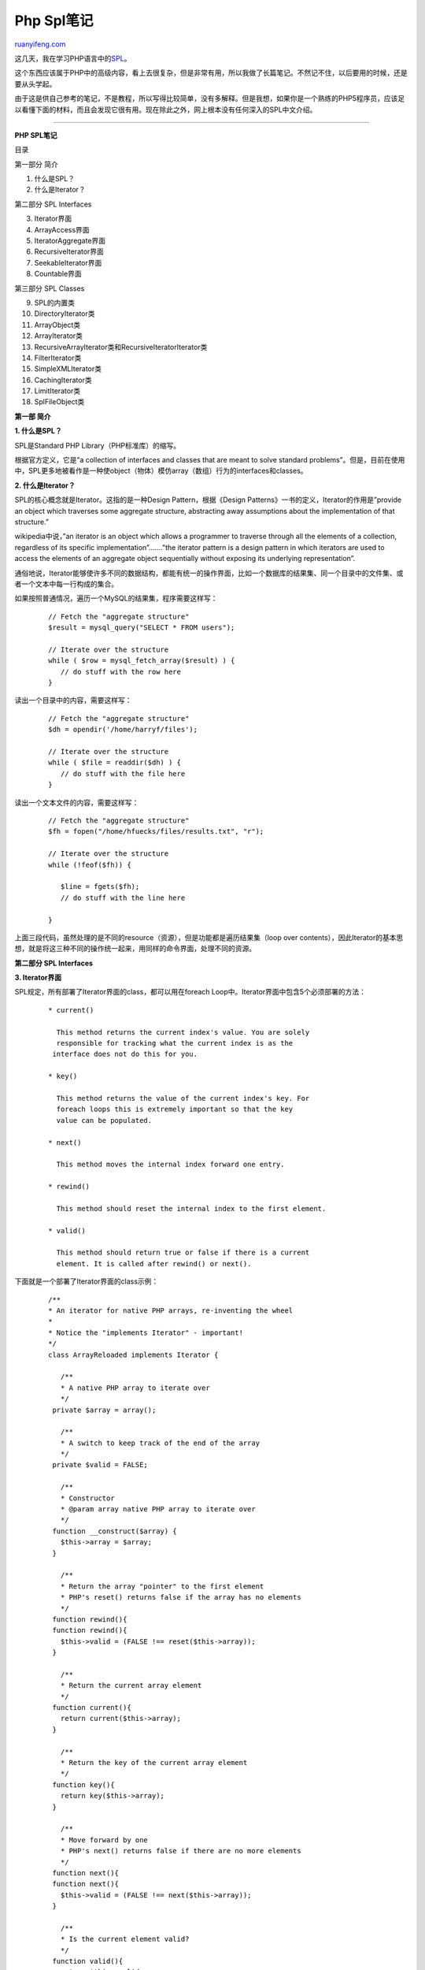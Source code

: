 .. _200807_php_spl_notes:

Php Spl笔记
==============================

`ruanyifeng.com <http://www.ruanyifeng.com/blog/2008/07/php_spl_notes.html>`__

这几天，我在学习PHP语言中的\ `SPL <http://www.php.net/spl>`__\ 。

这个东西应该属于PHP中的高级内容，看上去很复杂，但是非常有用，所以我做了长篇笔记。不然记不住，以后要用的时候，还是要从头学起。

由于这是供自己参考的笔记，不是教程，所以写得比较简单，没有多解释。但是我想，如果你是一个熟练的PHP5程序员，应该足以看懂下面的材料，而且会发现它很有用。现在除此之外，网上根本没有任何深入的SPL中文介绍。


================

**PHP SPL笔记**

目录

第一部分 简介

1. 什么是SPL？

2. 什么是Iterator？

第二部分 SPL Interfaces

3. Iterator界面

4. ArrayAccess界面

5. IteratorAggregate界面

6. RecursiveIterator界面

7. SeekableIterator界面

8. Countable界面

第三部分 SPL Classes

9. SPL的内置类

10. DirectoryIterator类

11. ArrayObject类

12. ArrayIterator类

13. RecursiveArrayIterator类和RecursiveIteratorIterator类

14. FilterIterator类

15. SimpleXMLIterator类

16. CachingIterator类

17. LimitIterator类

18. SplFileObject类

**第一部 简介**

**1. 什么是SPL？**

SPL是Standard PHP Library（PHP标准库）的缩写。

根据官方定义，它是”a collection of interfaces and classes that are meant
to solve standard
problems”。但是，目前在使用中，SPL更多地被看作是一种使object（物体）模仿array（数组）行为的interfaces和classes。

**2. 什么是Iterator？**

SPL的核心概念就是Iterator。这指的是一种Design Pattern，根据《Design
Patterns》一书的定义，Iterator的作用是”provide an object which traverses
some aggregate structure, abstracting away assumptions about the
implementation of that structure.”

wikipedia中说，”an iterator is an object which allows a programmer to
traverse through all the elements of a collection, regardless of its
specific implementation”…….”the iterator pattern is a design pattern in
which iterators are used to access the elements of an aggregate object
sequentially without exposing its underlying representation”.

通俗地说，Iterator能够使许多不同的数据结构，都能有统一的操作界面，比如一个数据库的结果集、同一个目录中的文件集、或者一个文本中每一行构成的集合。

如果按照普通情况，遍历一个MySQL的结果集，程序需要这样写：

    ::


        // Fetch the "aggregate structure"
        $result = mysql_query("SELECT * FROM users");

        // Iterate over the structure
        while ( $row = mysql_fetch_array($result) ) {
           // do stuff with the row here
        }

读出一个目录中的内容，需要这样写：

    ::


        // Fetch the "aggregate structure"
        $dh = opendir('/home/harryf/files');

        // Iterate over the structure
        while ( $file = readdir($dh) ) {
           // do stuff with the file here
        }

读出一个文本文件的内容，需要这样写：

    ::


        // Fetch the "aggregate structure"
        $fh = fopen("/home/hfuecks/files/results.txt", "r");

        // Iterate over the structure
        while (!feof($fh)) {

           $line = fgets($fh);
           // do stuff with the line here

        }

上面三段代码，虽然处理的是不同的resource（资源），但是功能都是遍历结果集（loop
over
contents），因此Iterator的基本思想，就是将这三种不同的操作统一起来，用同样的命令界面，处理不同的资源。

**第二部分 SPL Interfaces**

**3. Iterator界面**

SPL规定，所有部署了Iterator界面的class，都可以用在foreach
Loop中。Iterator界面中包含5个必须部署的方法：

    ::


            * current()

              This method returns the current index's value. You are solely
              responsible for tracking what the current index is as the 
             interface does not do this for you.

            * key()

              This method returns the value of the current index's key. For 
              foreach loops this is extremely important so that the key 
              value can be populated.

            * next()

              This method moves the internal index forward one entry.

            * rewind()

              This method should reset the internal index to the first element.

            * valid()

              This method should return true or false if there is a current 
              element. It is called after rewind() or next().

下面就是一个部署了Iterator界面的class示例：

    ::


        /**
        * An iterator for native PHP arrays, re-inventing the wheel
        *
        * Notice the "implements Iterator" - important!
        */
        class ArrayReloaded implements Iterator {

           /**
           * A native PHP array to iterate over
           */
         private $array = array();

           /**
           * A switch to keep track of the end of the array
           */
         private $valid = FALSE;

           /**
           * Constructor
           * @param array native PHP array to iterate over
           */
         function __construct($array) {
           $this->array = $array;
         }

           /**
           * Return the array "pointer" to the first element
           * PHP's reset() returns false if the array has no elements
           */
         function rewind(){
         function rewind(){
           $this->valid = (FALSE !== reset($this->array));
         }

           /**
           * Return the current array element
           */
         function current(){
           return current($this->array);
         }

           /**
           * Return the key of the current array element
           */
         function key(){
           return key($this->array);
         }

           /**
           * Move forward by one
           * PHP's next() returns false if there are no more elements
           */
         function next(){
         function next(){
           $this->valid = (FALSE !== next($this->array));
         }

           /**
           * Is the current element valid?
           */
         function valid(){
           return $this->valid;
         }
        }

使用方法如下：

    ::


        // Create iterator object
        $colors = new ArrayReloaded(array ('red','green','blue',));

        // Iterate away!
        foreach ( $colors as $color ) {
         echo $color."";
        }

你也可以在foreach循环中使用key()方法：

    ::


        // Display the keys as well
        foreach ( $colors as $key => $color ) {
         echo "$key: $color";
        }

除了foreach循环外，也可以使用while循环，

    ::


        // Reset the iterator - foreach does this automatically
        $colors->rewind();

        // Loop while valid
        while ( $colors->valid() ) {

           echo $colors->key().": ".$colors->current()."";
           $colors->next();

        }

根据测试，while循环要稍快于foreach循环，因为运行时少了一层中间调用。

**4. ArrayAccess界面**

部署ArrayAccess界面，可以使得object像array那样操作。ArrayAccess界面包含四个必须部署的方法：

    ::


            * offsetExists($offset)

              This method is used to tell php if there is a value
              for the key specified by offset. It should return 
              true or false.

            * offsetGet($offset)

              This method is used to return the value specified 
              by the key offset.

            * offsetSet($offset, $value)

              This method is used to set a value within the object, 
              you can throw an exception from this function for a 
              read-only collection.

            * offsetUnset($offset)

              This method is used when a value is removed from 
              an array either through unset() or assigning the key 
              a value of null. In the case of numerical arrays, this 
              offset should not be deleted and the array should 
              not be reindexed unless that is specifically the 
              behavior you want.

下面就是一个部署ArrayAccess界面的实例：

    ::


        /**
        * A class that can be used like an array
        */
        class Article implements ArrayAccess {

         public $title;

         public $author;

         public $category;  

         function __construct($title,$author,$category) {
           $this->title = $title;
           $this->author = $author;
           $this->category = $category;
         }

         /**
         * Defined by ArrayAccess interface
         * Set a value given it's key e.g. $A['title'] = 'foo';
         * @param mixed key (string or integer)
         * @param mixed value
         * @return void
         */
         function offsetSet($key, $value) {
           if ( array_key_exists($key,get_object_vars($this)) ) {
             $this->{$key} = $value;
           }
         }

         /**
         * Defined by ArrayAccess interface
         * Return a value given it's key e.g. echo $A['title'];
         * @param mixed key (string or integer)
         * @return mixed value
         */
         function offsetGet($key) {
           if ( array_key_exists($key,get_object_vars($this)) ) {
             return $this->{$key};
           }
         }

         /**
         * Defined by ArrayAccess interface
         * Unset a value by it's key e.g. unset($A['title']);
         * @param mixed key (string or integer)
         * @return void
         */
         function offsetUnset($key) {
           if ( array_key_exists($key,get_object_vars($this)) ) {
             unset($this->{$key});
           }
         }

         /**
         * Defined by ArrayAccess interface
         * Check value exists, given it's key e.g. isset($A['title'])
         * @param mixed key (string or integer)
         * @return boolean
         */
         function offsetExists($offset) {
           return array_key_exists($offset,get_object_vars($this));
         }

        }

使用方法如下：

    ::


        // Create the object
        $A = new Article('SPL Rocks','Joe Bloggs', 'PHP');

        // Check what it looks like
        echo 'Initial State:';
        print_r($A);
        echo '';

        // Change the title using array syntax
        $A['title'] = 'SPL _really_ rocks';

        // Try setting a non existent property (ignored)
        $A['not found'] = 1;

        // Unset the author field
        unset($A['author']);

        // Check what it looks like again
        echo 'Final State:';
        print_r($A);
        echo '';

运行结果如下：

    ::


        Initial State:

        Article Object
        (
           [title] => SPL Rocks
           [author] => Joe Bloggs
           [category] => PHP
        )

        Final State:

        Article Object
        (
           [title] => SPL _really_ rocks
           [category] => PHP
        )

可以看到，$A虽然是一个object，但是完全可以像array那样操作。

你还可以在读取数据时，增加程序内部的逻辑：

    ::


        function offsetGet($key) {
           if ( array_key_exists($key,get_object_vars($this)) ) {
             return strtolower($this->{$key});
           }
         }

**5. IteratorAggregate界面**

但是，虽然$A可以像数组那样操作，却无法使用foreach遍历，除非部署了前面提到的Iterator界面。

另一个解决方法是，有时会需要将数据和遍历部分分开，这时就可以部署IteratorAggregate界面。它规定了一个getIterator()方法，返回一个使用Iterator界面的object。

还是以上一节的Article类为例：

    ::


        class Article implements ArrayAccess, IteratorAggregate {

        /**
         * Defined by IteratorAggregate interface
         * Returns an iterator for for this object, for use with foreach
         * @return ArrayIterator
         */
         function getIterator() {
           return new ArrayIterator($this);
         }

使用方法如下：

    ::


        $A = new Article('SPL Rocks','Joe Bloggs', 'PHP');

        // Loop (getIterator will be called automatically)
        echo 'Looping with foreach:';
        foreach ( $A as $field => $value ) {
         echo "$field : $value";
        }
        echo '';

        // Get the size of the iterator (see how many properties are left)
        echo "Object has ".sizeof($A->getIterator())." elements";

显示结果如下：

    ::


        Looping with foreach:

        title : SPL Rocks
        author : Joe Bloggs
        category : PHP

        Object has 3 elements

**6. RecursiveIterator界面**

这个界面用于遍历多层数据，它继承了Iterator界面，因而也具有标准的current()、key()、next()、
rewind()和valid()方法。同时，它自己还规定了getChildren()和hasChildren()方法。The
getChildren() method must return an object that implements
RecursiveIterator.

**7. SeekableIterator界面**

SeekableIterator界面也是Iterator界面的延伸，除了Iterator的5个方法以外，还规定了seek()方法，参数是元素的位置，返回该元素。如果该位置不存在，则抛出OutOfBoundsException。

下面是一个是实例：

    ::


        rewind();
                $position = 0;

                while ($position < $index && $this->valid()) {
                    $this->next();
                    $position++;
                }

                if (!$this->valid()) {
                    throw new OutOfBoundsException('Invalid position');
                }
            }

            // Implement current(), key(), next(), rewind()
            // and valid() to iterate over data in $member
        }

        ?>

**8. Countable界面**

这个界面规定了一个count()方法，返回结果集的数量。

**第三部分 SPL Classes**

**9. SPL的内置类**

SPL除了定义一系列Interfaces以外，还提供一系列的内置类，它们对应不同的任务，大大简化了编程。

查看所有的内置类，可以使用下面的代码：

    ::


        $value)
                {
                echo $key.' -> '.$value.'';
                }
        ?>

**10. DirectoryIterator类**

这个类用来查看一个目录中的所有文件和子目录：

    ::


        ';
                }
            }
        /*** if an exception is thrown, catch it here ***/
        catch(Exception $e){
            echo 'No files Found!';
        }
        ?>

查看文件的详细信息：

    ::



        getFilename()); echo '';
            echo 'getBasename() '; var_dump($file->getBasename()); echo '';
                echo 'isDot() '; var_dump($file->isDot()); echo '';
                echo '__toString() '; var_dump($file->__toString()); echo '';
                echo 'getPath() '; var_dump($file->getPath()); echo '';
                echo 'getPathname() '; var_dump($file->getPathname()); echo '';
                echo 'getPerms() '; var_dump($file->getPerms()); echo '';
                echo 'getInode() '; var_dump($file->getInode()); echo '';
                echo 'getSize() '; var_dump($file->getSize()); echo '';
                echo 'getOwner() '; var_dump($file->getOwner()); echo '';
                echo '$file->getGroup() '; var_dump($file->getGroup()); echo '';
                echo 'getATime() '; var_dump($file->getATime()); echo '';
                echo 'getMTime() '; var_dump($file->getMTime()); echo '';
                echo 'getCTime() '; var_dump($file->getCTime()); echo '';
                echo 'getType() '; var_dump($file->getType()); echo '';
                echo 'isWritable() '; var_dump($file->isWritable()); echo '';
                echo 'isReadable() '; var_dump($file->isReadable()); echo '';
                echo 'isExecutable( '; var_dump($file->isExecutable()); echo '';
                echo 'isFile() '; var_dump($file->isFile()); echo '';
                echo 'isDir() '; var_dump($file->isDir()); echo '';
                echo 'isLink() '; var_dump($file->isLink()); echo '';
                echo 'getFileInfo() '; var_dump($file->getFileInfo()); echo '';
                echo 'getPathInfo() '; var_dump($file->getPathInfo()); echo '';
                echo 'openFile() '; var_dump($file->openFile()); echo '';
                echo 'setFileClass() '; var_dump($file->setFileClass()); echo '';
                echo 'setInfoClass() '; var_dump($file->setInfoClass()); echo '';
                }
        }
        ?>

除了foreach循环外，还可以使用while循环：

    ::


        ';
            /*** move to the next iteration ***/
            $it->next();
            }
        ?>

如果要过滤所有子目录，可以在valid()方法中过滤：

    ::


        ';
                        }
                /*** move to the next iteration ***/
                $it->next();
                }
        ?>

**11. ArrayObject类**

这个类可以将Array转化为object。

    ::


        getIterator();
           /*** check if valid ***/
           $iterator->valid();
           /*** move to the next array member ***/
           $iterator->next())
            {
            /*** output the key and current array value ***/
            echo $iterator->key() . ' => ' . $iterator->current() . '';
            }
        ?>

增加一个元素：

    ::


        $arrayObj->append('dingo');

对元素排序：

    ::


        $arrayObj->natcasesort();

显示元素的数量：

    ::


        echo $arrayObj->count();

删除一个元素：

    ::


        $arrayObj->offsetUnset(5);

某一个元素是否存在：

    ::


         if ($arrayObj->offsetExists(3))
            {
               echo 'Offset Exists';
            }

更改某个位置的元素值：

    ::


         $arrayObj->offsetSet(5, "galah");

显示某个位置的元素值：

    ::


        echo $arrayObj->offsetGet(4);

**12. ArrayIterator类**

这个类实际上是对ArrayObject类的补充，为后者提供遍历功能。

示例如下：

    ::


        $value)
                {
                echo $key.' => '.$value.'';
                }
            }
        catch (Exception $e)
            {
            echo $e->getMessage();
            }
        ?>

ArrayIterator类也支持offset类方法和count()方法：

    ::



        offSetExists(2))
            {
            /*** set the offset of 2 to a new value ***/
            $object->offSetSet(2, 'Goanna');
            }
           /*** unset the kiwi ***/
           foreach($object as $key=>$value)
                {
                /*** check the value of the key ***/
                /*** check the value of the key ***/
                if($object->offSetGet($key) === 'kiwi')
                    {
                    /*** unset the current key ***/
                    $object->offSetUnset($key);
                    }
                echo ''.$key.' - '.$value.''."\n";
                }
            }
        catch (Exception $e)
            {
            echo $e->getMessage();
            }
        ?>

**13. RecursiveArrayIterator类和RecursiveIteratorIterator类**

ArrayIterator类和ArrayObject类，只支持遍历一维数组。如果要遍历多维数组，必须先用RecursiveIteratorIterator生成一个Iterator，然后再对这个Iterator使用RecursiveIteratorIterator。

    ::


        'butch', 'sex'=>'m', 'breed'=>'boxer'),
            array('name'=>'fido', 'sex'=>'m', 'breed'=>'doberman'),
            array('name'=>'girly','sex'=>'f', 'breed'=>'poodle')
        );

        foreach(new RecursiveIteratorIterator(new RecursiveArrayIterator($array)) as $key=>$value)
            {
            echo $key.' -- '.$value.'';
            }
        ?>

**14. FilterIterator类**

FilterIterator类可以对元素进行过滤，只要在accept()方法中设置过滤条件就可以了。

示例如下：

    ::


        'kiwi', 'kookaburra', 'platypus');

        class CullingIterator extends FilterIterator{

        /*** The filteriterator takes  a iterator as param: ***/
        public function __construct( Iterator $it ){
          parent::__construct( $it );
        }

        /*** check if key is numeric ***/
        function accept(){
          return is_numeric($this->key());
        }

        }/*** end of class ***/
        $cull = new CullingIterator(new ArrayIterator($animals));

        foreach($cull as $key=>$value)
            {
            {
            echo $key.' == '.$value.'';
            }
        ?>

下面是另一个返回质数的例子：

    ::


        current() % 2 != 1)
            {
            return false;
            }
        $d = 3;
        $x = sqrt($this->current());
        while ($this->current() % $d != 0 && $d < $x)
            {
            $d += 2;
            }
            }
         return (($this->current() % $d == 0 && $this->current() != $d) * 1) == 0 ? true : false;
        }

        }/*** end of class ***/

        /*** an array of numbers ***/
        $numbers = range(212345,212456);

        /*** create a new FilterIterator object ***/
        $primes = new primeFilter(new ArrayIterator($numbers));

        foreach($primes as $value)
            {
            echo $value.' is prime.';
            }
        ?>

**15. SimpleXMLIterator类**

这个类用来遍历xml文件。

示例如下：

    ::




          
            
              Phascolarctidae
              koala
              Bruce
            
          
          
            
              macropod
              kangaroo
              Bruce
            
          
          
            
              diprotodon
              wombat
              Bruce
            
          
          
            
              macropod
              wallaby
              Bruce
            
          
          
            
              dromaius
              emu
              Bruce
            
          
          
            
              Apteryx
              kiwi
              Troy
            
          
          
            
              kingfisher
              kookaburra
              Bruce
            
          
          
            
              monotremes
              platypus
              Bruce
            
          
          
            
              arachnid
              funnel web
              Bruce
              8
            
          

        XML;

        /*** a new simpleXML iterator object ***/
        try    {
               /*** a new simple xml iterator ***/
               $it = new SimpleXMLIterator($xmlstring);
               /*** a new limitIterator object ***/
               foreach(new RecursiveIteratorIterator($it,1) as $name => $data)
                  {
                  echo $name.' -- '.$data.'';
                  }
            }
        catch(Exception $e)
            {
            echo $e->getMessage();
            }
        ?>

new RecursiveIteratorIterator($it,1)表示显示所有包括父元素在内的子元素。

显示某一个特定的元素值，可以这样写：

    ::


        $v)
                    {
                    echo $v->species.'';
                    }
                }
            }
        catch(Exception $e)
            {
            echo $e->getMessage();
            }
        ?>

相对应的while循环写法为：

    ::


        rewind(); $sxe->valid(); $sxe->next())
            {
            if($sxe->hasChildren())
                {
                foreach($sxe->getChildren() as $element=>$value)
                  {
                  echo $value->species.'';
                  }
                }
             }
           }
        catch(Exception $e)
           {
           echo $e->getMessage();
           }
        ?>

最方便的写法，还是使用xpath：

    ::


        xpath('animal/category/species');

            /*** iterate over the xpath ***/
            foreach ($foo as $k=>$v)
                {
                echo $v.'';
                }
            }
        catch(Exception $e)
            {
            echo $e->getMessage();
            }
        ?>

下面的例子，显示有namespace的情况：

    ::




          
            
              Phascolarctidae
              Speed Hump
              koala
              Bruce
            
          
          
            
              macropod
              Boonga
              kangaroo
              Bruce
            
          
          
            
              diprotodon
              pot holer
              wombat
              Bruce
            
          
          
            
              macropod
              Target
              wallaby
              Bruce
            
          
          
            
              dromaius
              Road Runner
              emu
              Bruce
            
          
          
            
              Apteryx
              Football
              kiwi
              Troy
            
          
          
            
              kingfisher
              snaker
              kookaburra
              Bruce
            
          
          
            
              monotremes
              Swamp Rat
              platypus
              Bruce
            
          
          
            
              arachnid
              Killer
              funnel web
              Bruce
              8
            
          

        XML;

        /*** a new simpleXML iterator object ***/
        try {
            /*** a new simpleXML iterator object ***/
            $sxi =  new SimpleXMLIterator($xmlstring);

            $sxi-> registerXPathNamespace('spec', 'http://www.exampe.org/species-title');

            /*** set the xpath ***/
            $result = $sxi->xpath('//spec:name');

            /*** get all declared namespaces ***/
           foreach($sxi->getDocNamespaces('animal') as $ns)
                {
                echo $ns.'';
                }

            /*** iterate over the xpath ***/
            foreach ($result as $k=>$v)
                {
                echo $v.'';
                }
            }
        catch(Exception $e)
            {
            echo $e->getMessage();
            }
        ?>

增加一个节点：

    ::




          koala
          kangaroo
          wombat
          wallaby
          emu
          kiwi
          kookaburra
          platypus
          funnel web

        XML;

        try {
            /*** a new simpleXML iterator object ***/
            $sxi =  new SimpleXMLIterator($xmlstring);

            /*** add a child ***/
            $sxi->addChild('animal', 'Tiger');

            /*** a new simpleXML iterator object ***/
            $new = new SimpleXmlIterator($sxi->saveXML());

            /*** iterate over the new tree ***/
            foreach($new as $val)
                {
                echo $val.'';
                }
            }
        catch(Exception $e)
            {
            echo $e->getMessage();
            }
        ?>

增加属性：

    ::




          koala
          kangaroo
          wombat
          wallaby
          emu
          kiwi
          kookaburra
          platypus
          funnel web

        XML;

        try {
            /*** a new simpleXML iterator object ***/
            $sxi =  new SimpleXMLIterator($xmlstring);

            /*** add an attribute with a namespace ***/
            $sxi->addAttribute('id:att1', 'good things', 'urn::test-foo');

            /*** add an attribute without a  namespace ***/
            $sxi->addAttribute('att2', 'no-ns');

            echo htmlentities($sxi->saveXML());
            }
        catch(Exception $e)
            {
            echo $e->getMessage();
            }
        ?>

**16. CachingIterator类**

这个类有一个hasNext()方法，用来判断是否还有下一个元素。

示例如下：

    ::


        hasNext())
                    {
                    echo ',';
                    }
                }
            }
        catch (Exception $e)
            {
            echo $e->getMessage();
            }
        ?>

**17. LimitIterator类**

这个类用来限定返回结果集的数量和位置，必须提供offset和limit两个参数，与SQL命令中limit语句类似。

示例如下：

    ::


        $v)
            {
            echo $it->getPosition().'';
            }
        ?>

另一个例子是：

    ::


        seek(5);
            echo $it->current();
            }
        catch(OutOfBoundsException $e)
            {
            echo $e->getMessage() . "";
            }
        ?>

**18. SplFileObject类**

这个类用来对文本文件进行遍历。

示例如下：

    ::


        ';
        }
        catch (Exception $e)
            {
            echo $e->getMessage();
            }
        ?>

返回文本文件的第三行，可以这样写：

    ::


        seek(3);

            echo $file->current();
                }
        catch (Exception $e)
            {
            echo $e->getMessage();
            }
        ?>

[参考文献]

1. `Introduction to Standard PHP Library (SPL), By Kevin
Waterson <http://www.phpro.org/tutorials/Introduction-to-SPL.html>`__

2. `Introducing PHP 5’s Standard Library, By Harry
Fuecks <http://www.sitepoint.com/article/php5-standard-library>`__

3.\ `The Standard PHP Library (SPL), By Ben
Ramsey <http://devzone.zend.com/article/2565-The-Standard-PHP-Library-SPL>`__

4. `SPL - Standard PHP Library
Documentation <http://www.php.net/~helly/php/ext/spl/>`__

（完）

.. note::
    原文地址: http://www.ruanyifeng.com/blog/2008/07/php_spl_notes.html 
    作者: 阮一峰 

    编辑: 木书架 http://www.me115.com